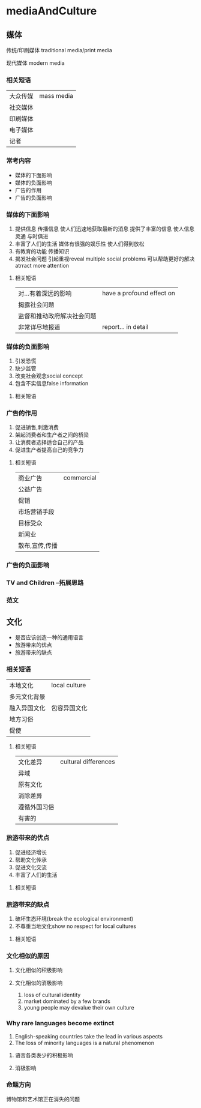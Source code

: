 * mediaAndCulture
** 媒体
   传统/印刷媒体
   traditional media/print media

   现代媒体
   modern media
*** 相关短语
#+DOWNLOADED: screenshot @ 2020-01-24 15:42:52
[[file:mediaAndCulture/2020-01-24_15-42-52_screenshot.png]]
| 大众传媒 | mass media |
| 社交媒体 |            |
| 印刷媒体 |            |
| 电子媒体 |            |
| 记者     |            |
*** 常考内容
     - 媒体的下面影响
     - 媒体的负面影响
     - 广告的作用
     - 广告的负面影响
*** 媒体的下面影响
    1. 提供信息
       传播信息
       使人们迅速地获取最新的消息
       提供了丰富的信息
       使人信息灵通
       与时俱进
    2. 丰富了人们的生活
       媒体有很强的娱乐性
       使人们得到放松
    3. 有教育的功能
       传播知识
    4. 揭发社会问题
       引起重视reveal multiple social problems
       可以帮助更好的解决atrract more attention
#+DOWNLOADED: screenshot @ 2020-01-24 15:45:14
[[file:mediaAndCulture/2020-01-24_15-45-14_screenshot.png]]

#+DOWNLOADED: screenshot @ 2020-01-24 15:48:44
[[file:mediaAndCulture/2020-01-24_15-48-44_screenshot.png]]
**** 相关短语
#+DOWNLOADED: screenshot @ 2020-01-24 15:50:12
[[file:mediaAndCulture/2020-01-24_15-50-12_screenshot.png]]
| 对...有着深远的影响        | have a profound effect on |
| 揭露社会问题               |                           |
| 监督和推动政府解决社会问题 |                           |
| 非常详尽地报道             | report... in detail       |
*** 媒体的负面影响
    1. 引发恐慌
    2. 缺少监管
    3. 改变社会观念social concept
    4. 包含不实信息false information
#+DOWNLOADED: screenshot @ 2020-01-24 15:52:21
[[file:mediaAndCulture/2020-01-24_15-52-21_screenshot.png]]
**** 相关短语
#+DOWNLOADED: screenshot @ 2020-01-24 15:54:58
[[file:mediaAndCulture/2020-01-24_15-54-58_screenshot.png]]
*** 广告的作用
    1. 促进销售,刺激消费
    2. 架起消费者和生产者之间的桥梁
    3. 让消费者选择适合自己的产品
    4. 促进生产者提高自己的竞争力
**** 相关短语
     | 商业广告     | commercial |
     | 公益广告     |            |
     | 促销         |            |
     | 市场营销手段 |            |
     | 目标受众     |            |
     | 新闻业       |            |
     | 散布,宣传,传播     |            |
#+DOWNLOADED: screenshot @ 2020-01-24 15:57:25
[[file:mediaAndCulture/2020-01-24_15-57-25_screenshot.png]]
*** 广告的负面影响
#+DOWNLOADED: screenshot @ 2020-01-24 15:59:22
[[file:mediaAndCulture/2020-01-24_15-59-22_screenshot.png]]
*** TV and Children --拓展思路
#+DOWNLOADED: screenshot @ 2020-01-24 16:01:33
[[file:mediaAndCulture/2020-01-24_16-01-33_screenshot.png]]

#+DOWNLOADED: screenshot @ 2020-01-24 16:02:38
[[file:mediaAndCulture/2020-01-24_16-02-38_screenshot.png]]
*** 范文
#+DOWNLOADED: screenshot @ 2020-01-24 16:06:17
[[file:mediaAndCulture/2020-01-24_16-06-17_screenshot.png]]

#+DOWNLOADED: screenshot @ 2020-01-24 16:12:35
[[file:mediaAndCulture/2020-01-24_16-12-35_screenshot.png]]

#+DOWNLOADED: screenshot @ 2020-01-24 16:16:08
[[file:mediaAndCulture/2020-01-24_16-16-08_screenshot.png]]

** 文化
   - 是否应该创造一种的通用语言
   - 旅游带来的优点
   - 旅游带来的缺点
*** 相关短语
#+DOWNLOADED: screenshot @ 2020-01-24 16:19:15
[[file:mediaAndCulture/2020-01-24_16-19-15_screenshot.png]]
| 本地文化     | local culture |
| 多元文化背景 |               |
| 融入异国文化 | 包容异国文化  |
| 地方习俗     |               |
| 促使         |               |

#+DOWNLOADED: screenshot @ 2020-01-24 16:20:49
[[file:mediaAndCulture/2020-01-24_16-20-49_screenshot.png]]

#+DOWNLOADED: screenshot @ 2020-01-24 16:21:14
[[file:mediaAndCulture/2020-01-24_16-21-14_screenshot.png]]
**** 相关短语
#+DOWNLOADED: screenshot @ 2020-01-24 16:22:39
[[file:mediaAndCulture/2020-01-24_16-22-39_screenshot.png]]
| 文化差异     | cultural differences |
| 异域         |                      |
| 原有文化     |                      |
| 消除差异     |                      |
| 遵循外国习俗 |                      |
| 有害的          |                      |
*** 旅游带来的优点
#+DOWNLOADED: screenshot @ 2020-01-24 16:23:59
[[file:mediaAndCulture/2020-01-24_16-23-59_screenshot.png]]
1. 促进经济增长
2. 帮助文化传承
3. 促进文化交流
4. 丰富了人们的生活
**** 相关短语
#+DOWNLOADED: screenshot @ 2020-01-24 16:27:39
[[file:mediaAndCulture/2020-01-24_16-27-39_screenshot.png]]
*** 旅游带来的缺点
#+DOWNLOADED: screenshot @ 2020-01-24 16:28:14
[[file:mediaAndCulture/2020-01-24_16-28-14_screenshot.png]]
1. 破坏生态环境(break the ecological environment)
2. 不尊重当地文化show no respect for local cultures

**** 相关短语
#+DOWNLOADED: screenshot @ 2020-01-24 16:30:03
[[file:mediaAndCulture/2020-01-24_16-30-03_screenshot.png]]

*** 文化相似的原因
#+DOWNLOADED: screenshot @ 2020-01-24 16:30:39
[[file:mediaAndCulture/2020-01-24_16-30-39_screenshot.png]]

**** 文化相似的积极影响
#+DOWNLOADED: screenshot @ 2020-01-24 16:31:19
[[file:mediaAndCulture/2020-01-24_16-31-19_screenshot.png]]

**** 文化相似的消极影响
#+DOWNLOADED: screenshot @ 2020-01-24 16:32:11
[[file:mediaAndCulture/2020-01-24_16-32-11_screenshot.png]]
1. loss of cultural identity
2. market dominated by a few brands
3. young people may devalue their own culture
*** Why rare languages become extinct
#+DOWNLOADED: screenshot @ 2020-01-24 16:33:54
[[file:mediaAndCulture/2020-01-24_16-33-54_screenshot.png]]
1. English-speaking countries take the lead in various aspects
2. The loss of minority languages is a natural phenomenon
**** 语言各类表少的积极影响
#+DOWNLOADED: screenshot @ 2020-01-24 16:35:04
[[file:mediaAndCulture/2020-01-24_16-35-04_screenshot.png]]
**** 消极影响
#+DOWNLOADED: screenshot @ 2020-01-24 16:35:20
[[file:mediaAndCulture/2020-01-24_16-35-20_screenshot.png]]
*** 命题方向
    博物馆和艺术馆正在消失的问题
#+DOWNLOADED: screenshot @ 2020-01-24 16:37:28
[[file:mediaAndCulture/2020-01-24_16-37-28_screenshot.png]]


#+DOWNLOADED: screenshot @ 2020-01-24 16:41:39
[[file:mediaAndCulture/2020-01-24_16-41-39_screenshot.png]]


#+DOWNLOADED: screenshot @ 2020-01-24 16:43:50
[[file:mediaAndCulture/2020-01-24_16-43-50_screenshot.png]]

